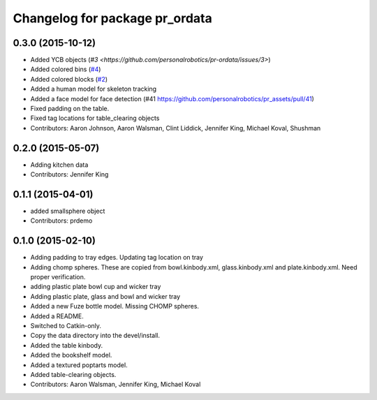^^^^^^^^^^^^^^^^^^^^^^^^^^^^^^^
Changelog for package pr_ordata
^^^^^^^^^^^^^^^^^^^^^^^^^^^^^^^

0.3.0 (2015-10-12)
------------------
* Added YCB objects (`#3 <https://github.com/personalrobotics/pr-ordata/issues/3>`)
* Added colored bins (`#4 <https://github.com/personalrobotics/pr-ordata/issues/4>`_)
* Added colored blocks (`#2 <https://github.com/personalrobotics/pr-ordata/issues/2>`_)
* Added a human model for skeleton tracking
* Added a face model for face detection (#41 https://github.com/personalrobotics/pr_assets/pull/41)
* Fixed padding on the table.
* Fixed tag locations for table_clearing objects 
* Contributors: Aaron Johnson, Aaron Walsman, Clint Liddick, Jennifer King, Michael Koval, Shushman

0.2.0 (2015-05-07)
------------------
* Adding kitchen data
* Contributors: Jennifer King

0.1.1 (2015-04-01)
------------------
* added smallsphere object
* Contributors: prdemo

0.1.0 (2015-02-10)
------------------
* Adding padding to tray edges. Updating tag location on tray
* Adding chomp spheres. These are copied from bowl.kinbody.xml, glass.kinbody.xml and plate.kinbody.xml. Need proper verification.
* adding plastic plate bowl cup and wicker tray
* Adding plastic plate, glass and bowl and wicker tray
* Added a new Fuze bottle model. Missing CHOMP spheres.
* Added a README.
* Switched to Catkin-only.
* Copy the data directory into the devel/install.
* Added the table kinbody.
* Added the bookshelf model.
* Added a textured poptarts model.
* Added table-clearing objects.
* Contributors: Aaron Walsman, Jennifer King, Michael Koval
